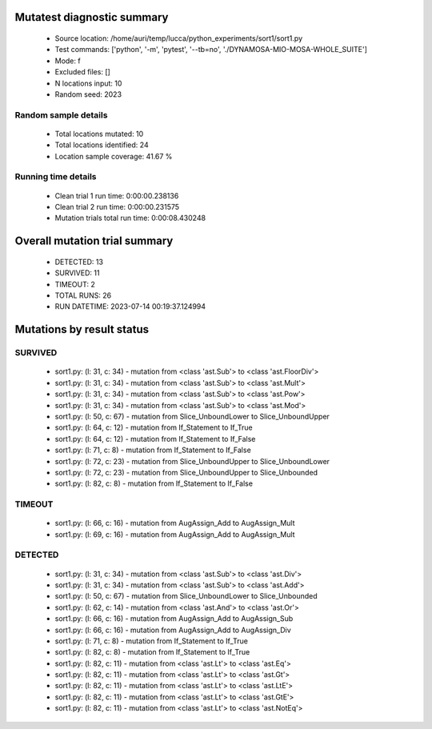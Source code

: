 Mutatest diagnostic summary
===========================
 - Source location: /home/auri/temp/lucca/python_experiments/sort1/sort1.py
 - Test commands: ['python', '-m', 'pytest', '--tb=no', './DYNAMOSA-MIO-MOSA-WHOLE_SUITE']
 - Mode: f
 - Excluded files: []
 - N locations input: 10
 - Random seed: 2023

Random sample details
---------------------
 - Total locations mutated: 10
 - Total locations identified: 24
 - Location sample coverage: 41.67 %


Running time details
--------------------
 - Clean trial 1 run time: 0:00:00.238136
 - Clean trial 2 run time: 0:00:00.231575
 - Mutation trials total run time: 0:00:08.430248

Overall mutation trial summary
==============================
 - DETECTED: 13
 - SURVIVED: 11
 - TIMEOUT: 2
 - TOTAL RUNS: 26
 - RUN DATETIME: 2023-07-14 00:19:37.124994


Mutations by result status
==========================


SURVIVED
--------
 - sort1.py: (l: 31, c: 34) - mutation from <class 'ast.Sub'> to <class 'ast.FloorDiv'>
 - sort1.py: (l: 31, c: 34) - mutation from <class 'ast.Sub'> to <class 'ast.Mult'>
 - sort1.py: (l: 31, c: 34) - mutation from <class 'ast.Sub'> to <class 'ast.Pow'>
 - sort1.py: (l: 31, c: 34) - mutation from <class 'ast.Sub'> to <class 'ast.Mod'>
 - sort1.py: (l: 50, c: 67) - mutation from Slice_UnboundLower to Slice_UnboundUpper
 - sort1.py: (l: 64, c: 12) - mutation from If_Statement to If_True
 - sort1.py: (l: 64, c: 12) - mutation from If_Statement to If_False
 - sort1.py: (l: 71, c: 8) - mutation from If_Statement to If_False
 - sort1.py: (l: 72, c: 23) - mutation from Slice_UnboundUpper to Slice_UnboundLower
 - sort1.py: (l: 72, c: 23) - mutation from Slice_UnboundUpper to Slice_Unbounded
 - sort1.py: (l: 82, c: 8) - mutation from If_Statement to If_False


TIMEOUT
-------
 - sort1.py: (l: 66, c: 16) - mutation from AugAssign_Add to AugAssign_Mult
 - sort1.py: (l: 69, c: 16) - mutation from AugAssign_Add to AugAssign_Mult


DETECTED
--------
 - sort1.py: (l: 31, c: 34) - mutation from <class 'ast.Sub'> to <class 'ast.Div'>
 - sort1.py: (l: 31, c: 34) - mutation from <class 'ast.Sub'> to <class 'ast.Add'>
 - sort1.py: (l: 50, c: 67) - mutation from Slice_UnboundLower to Slice_Unbounded
 - sort1.py: (l: 62, c: 14) - mutation from <class 'ast.And'> to <class 'ast.Or'>
 - sort1.py: (l: 66, c: 16) - mutation from AugAssign_Add to AugAssign_Sub
 - sort1.py: (l: 66, c: 16) - mutation from AugAssign_Add to AugAssign_Div
 - sort1.py: (l: 71, c: 8) - mutation from If_Statement to If_True
 - sort1.py: (l: 82, c: 8) - mutation from If_Statement to If_True
 - sort1.py: (l: 82, c: 11) - mutation from <class 'ast.Lt'> to <class 'ast.Eq'>
 - sort1.py: (l: 82, c: 11) - mutation from <class 'ast.Lt'> to <class 'ast.Gt'>
 - sort1.py: (l: 82, c: 11) - mutation from <class 'ast.Lt'> to <class 'ast.LtE'>
 - sort1.py: (l: 82, c: 11) - mutation from <class 'ast.Lt'> to <class 'ast.GtE'>
 - sort1.py: (l: 82, c: 11) - mutation from <class 'ast.Lt'> to <class 'ast.NotEq'>